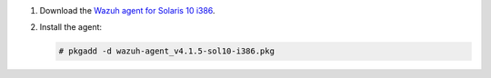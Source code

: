 .. Copyright (C) 2021 Wazuh, Inc.

#. Download the `Wazuh agent for Solaris 10 i386 <https://packages.wazuh.com/4.x/solaris/i386/10/wazuh-agent_v4.1.5-sol10-i386.pkg>`_. 

#. Install the agent:

   .. code-block:: console

     # pkgadd -d wazuh-agent_v4.1.5-sol10-i386.pkg

.. End of include file
